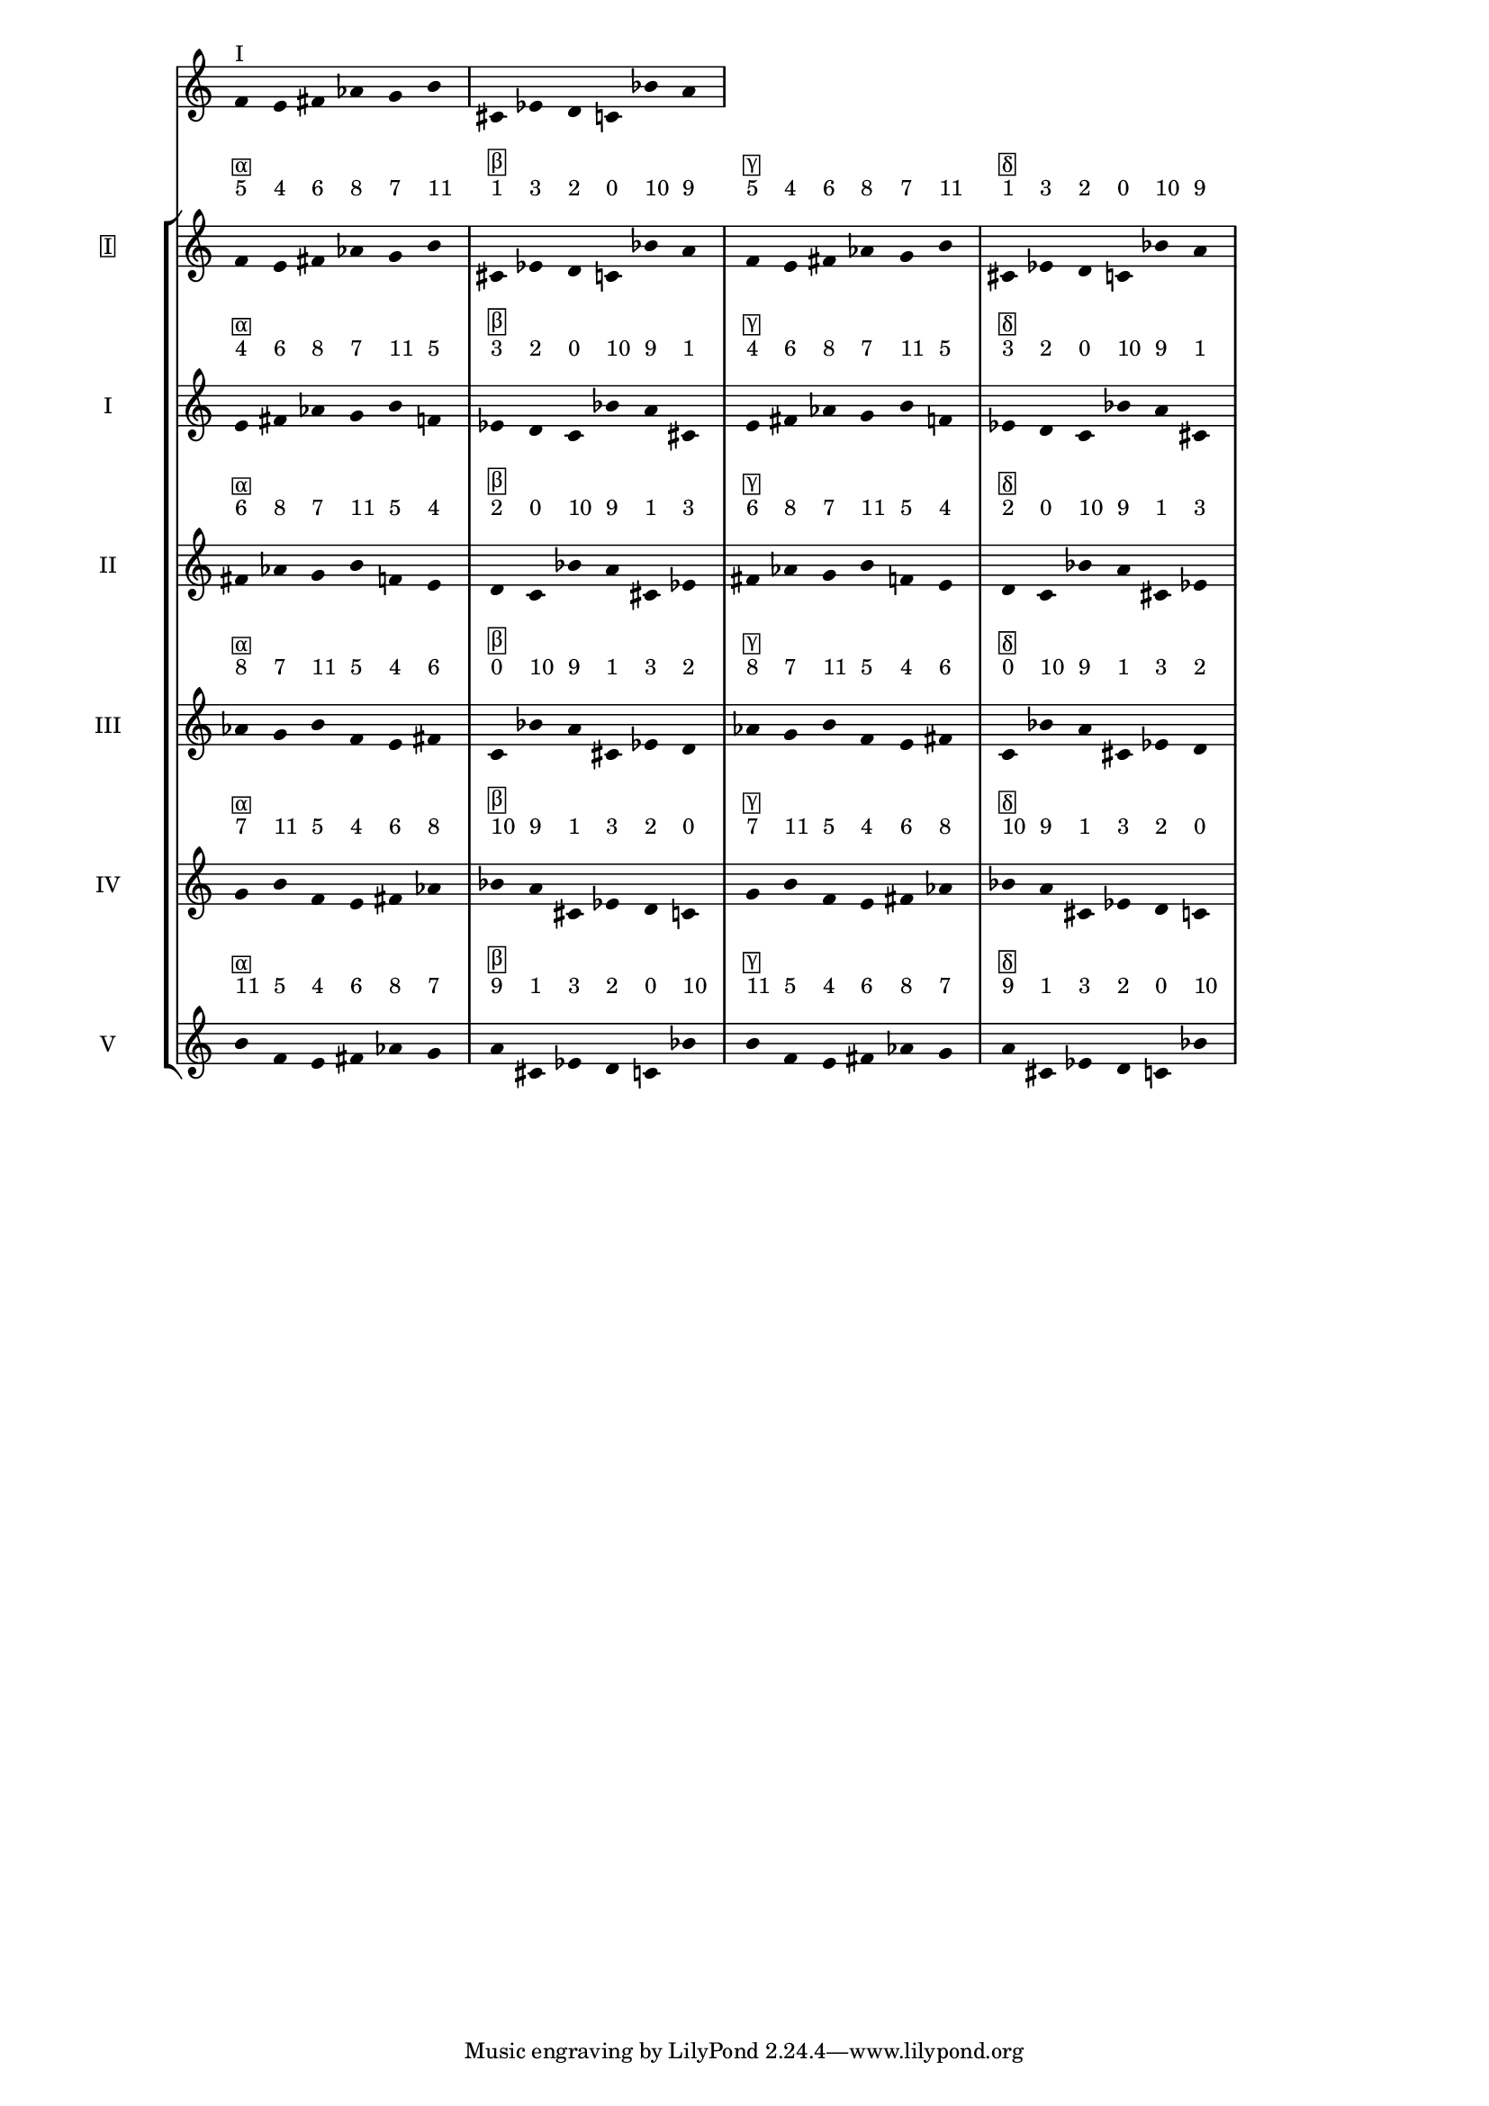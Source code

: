 \version "2.19.83"
\language "english"
#(set-global-staff-size 16)

\layout {
    \context {
        \Staff
        \override VerticalAxisGroup.staff-staff-spacing.minimum-distance = 16
    }
    \context {
        \Score
        \override BarNumber.stencil = ##f
        \override Beam.stencil = ##f
        \override Flag.stencil = ##f
        \override StaffGrouper.staff-staff-spacing = #'(
            (basic-distance . 10) (minimum-distance . 10) (padding . 2))
        \override Stem.stencil = ##f
        \override TimeSignature.stencil = ##f
        proportionalNotationDuration = #(ly:make-moment 1 25)
    }
}
\context Score = "Score"
<<
    \new Staff
    {
        f'16
        ^ \markup "I"
        e'16
        fs'16
        af'16
        g'16
        b'16
        cs'16
        ef'16
        d'16
        c'16
        bf'16
        a'16
    }
    \context StaffGroup = "Staff_Group"
    <<
        \new Staff
        {
            \new Voice
            {
                \set Staff.instrumentName =
                \markup \box "I"
                \time 6/16
                f'16
                - \tweak staff-padding 3
                ^ \markup 5
                - \tweak staff-padding 3
                ^ \markup \box α
                e'16
                - \tweak staff-padding 3
                ^ \markup 4
                fs'16
                - \tweak staff-padding 3
                ^ \markup 6
                af'16
                - \tweak staff-padding 3
                ^ \markup 8
                g'16
                - \tweak staff-padding 3
                ^ \markup 7
                b'16
                - \tweak staff-padding 3
                ^ \markup 11
            }
            \new Voice
            {
                \time 6/16
                cs'16
                - \tweak staff-padding 3
                ^ \markup 1
                - \tweak staff-padding 3
                ^ \markup \box β
                ef'16
                - \tweak staff-padding 3
                ^ \markup 3
                d'16
                - \tweak staff-padding 3
                ^ \markup 2
                c'16
                - \tweak staff-padding 3
                ^ \markup 0
                bf'16
                - \tweak staff-padding 3
                ^ \markup 10
                a'16
                - \tweak staff-padding 3
                ^ \markup 9
            }
            \new Voice
            {
                \time 6/16
                f'16
                - \tweak staff-padding 3
                ^ \markup 5
                - \tweak staff-padding 3
                ^ \markup \box γ
                e'16
                - \tweak staff-padding 3
                ^ \markup 4
                fs'16
                - \tweak staff-padding 3
                ^ \markup 6
                af'16
                - \tweak staff-padding 3
                ^ \markup 8
                g'16
                - \tweak staff-padding 3
                ^ \markup 7
                b'16
                - \tweak staff-padding 3
                ^ \markup 11
            }
            \new Voice
            {
                \time 6/16
                cs'16
                - \tweak staff-padding 3
                ^ \markup 1
                - \tweak staff-padding 3
                ^ \markup \box δ
                ef'16
                - \tweak staff-padding 3
                ^ \markup 3
                d'16
                - \tweak staff-padding 3
                ^ \markup 2
                c'16
                - \tweak staff-padding 3
                ^ \markup 0
                bf'16
                - \tweak staff-padding 3
                ^ \markup 10
                a'16
                - \tweak staff-padding 3
                ^ \markup 9
            }
        }
        \new Staff
        {
            \new Voice
            {
                \set Staff.instrumentName = I
                \time 6/16
                e'16
                - \tweak staff-padding 3
                ^ \markup 4
                - \tweak staff-padding 3
                ^ \markup \box α
                fs'16
                - \tweak staff-padding 3
                ^ \markup 6
                af'16
                - \tweak staff-padding 3
                ^ \markup 8
                g'16
                - \tweak staff-padding 3
                ^ \markup 7
                b'16
                - \tweak staff-padding 3
                ^ \markup 11
                f'16
                - \tweak staff-padding 3
                ^ \markup 5
            }
            \new Voice
            {
                \time 6/16
                ef'16
                - \tweak staff-padding 3
                ^ \markup 3
                - \tweak staff-padding 3
                ^ \markup \box β
                d'16
                - \tweak staff-padding 3
                ^ \markup 2
                c'16
                - \tweak staff-padding 3
                ^ \markup 0
                bf'16
                - \tweak staff-padding 3
                ^ \markup 10
                a'16
                - \tweak staff-padding 3
                ^ \markup 9
                cs'16
                - \tweak staff-padding 3
                ^ \markup 1
            }
            \new Voice
            {
                \time 6/16
                e'16
                - \tweak staff-padding 3
                ^ \markup 4
                - \tweak staff-padding 3
                ^ \markup \box γ
                fs'16
                - \tweak staff-padding 3
                ^ \markup 6
                af'16
                - \tweak staff-padding 3
                ^ \markup 8
                g'16
                - \tweak staff-padding 3
                ^ \markup 7
                b'16
                - \tweak staff-padding 3
                ^ \markup 11
                f'16
                - \tweak staff-padding 3
                ^ \markup 5
            }
            \new Voice
            {
                \time 6/16
                ef'16
                - \tweak staff-padding 3
                ^ \markup 3
                - \tweak staff-padding 3
                ^ \markup \box δ
                d'16
                - \tweak staff-padding 3
                ^ \markup 2
                c'16
                - \tweak staff-padding 3
                ^ \markup 0
                bf'16
                - \tweak staff-padding 3
                ^ \markup 10
                a'16
                - \tweak staff-padding 3
                ^ \markup 9
                cs'16
                - \tweak staff-padding 3
                ^ \markup 1
            }
        }
        \new Staff
        {
            \new Voice
            {
                \set Staff.instrumentName = II
                \time 6/16
                fs'16
                - \tweak staff-padding 3
                ^ \markup 6
                - \tweak staff-padding 3
                ^ \markup \box α
                af'16
                - \tweak staff-padding 3
                ^ \markup 8
                g'16
                - \tweak staff-padding 3
                ^ \markup 7
                b'16
                - \tweak staff-padding 3
                ^ \markup 11
                f'16
                - \tweak staff-padding 3
                ^ \markup 5
                e'16
                - \tweak staff-padding 3
                ^ \markup 4
            }
            \new Voice
            {
                \time 6/16
                d'16
                - \tweak staff-padding 3
                ^ \markup 2
                - \tweak staff-padding 3
                ^ \markup \box β
                c'16
                - \tweak staff-padding 3
                ^ \markup 0
                bf'16
                - \tweak staff-padding 3
                ^ \markup 10
                a'16
                - \tweak staff-padding 3
                ^ \markup 9
                cs'16
                - \tweak staff-padding 3
                ^ \markup 1
                ef'16
                - \tweak staff-padding 3
                ^ \markup 3
            }
            \new Voice
            {
                \time 6/16
                fs'16
                - \tweak staff-padding 3
                ^ \markup 6
                - \tweak staff-padding 3
                ^ \markup \box γ
                af'16
                - \tweak staff-padding 3
                ^ \markup 8
                g'16
                - \tweak staff-padding 3
                ^ \markup 7
                b'16
                - \tweak staff-padding 3
                ^ \markup 11
                f'16
                - \tweak staff-padding 3
                ^ \markup 5
                e'16
                - \tweak staff-padding 3
                ^ \markup 4
            }
            \new Voice
            {
                \time 6/16
                d'16
                - \tweak staff-padding 3
                ^ \markup 2
                - \tweak staff-padding 3
                ^ \markup \box δ
                c'16
                - \tweak staff-padding 3
                ^ \markup 0
                bf'16
                - \tweak staff-padding 3
                ^ \markup 10
                a'16
                - \tweak staff-padding 3
                ^ \markup 9
                cs'16
                - \tweak staff-padding 3
                ^ \markup 1
                ef'16
                - \tweak staff-padding 3
                ^ \markup 3
            }
        }
        \new Staff
        {
            \new Voice
            {
                \set Staff.instrumentName = III
                \time 6/16
                af'16
                - \tweak staff-padding 3
                ^ \markup 8
                - \tweak staff-padding 3
                ^ \markup \box α
                g'16
                - \tweak staff-padding 3
                ^ \markup 7
                b'16
                - \tweak staff-padding 3
                ^ \markup 11
                f'16
                - \tweak staff-padding 3
                ^ \markup 5
                e'16
                - \tweak staff-padding 3
                ^ \markup 4
                fs'16
                - \tweak staff-padding 3
                ^ \markup 6
            }
            \new Voice
            {
                \time 6/16
                c'16
                - \tweak staff-padding 3
                ^ \markup 0
                - \tweak staff-padding 3
                ^ \markup \box β
                bf'16
                - \tweak staff-padding 3
                ^ \markup 10
                a'16
                - \tweak staff-padding 3
                ^ \markup 9
                cs'16
                - \tweak staff-padding 3
                ^ \markup 1
                ef'16
                - \tweak staff-padding 3
                ^ \markup 3
                d'16
                - \tweak staff-padding 3
                ^ \markup 2
            }
            \new Voice
            {
                \time 6/16
                af'16
                - \tweak staff-padding 3
                ^ \markup 8
                - \tweak staff-padding 3
                ^ \markup \box γ
                g'16
                - \tweak staff-padding 3
                ^ \markup 7
                b'16
                - \tweak staff-padding 3
                ^ \markup 11
                f'16
                - \tweak staff-padding 3
                ^ \markup 5
                e'16
                - \tweak staff-padding 3
                ^ \markup 4
                fs'16
                - \tweak staff-padding 3
                ^ \markup 6
            }
            \new Voice
            {
                \time 6/16
                c'16
                - \tweak staff-padding 3
                ^ \markup 0
                - \tweak staff-padding 3
                ^ \markup \box δ
                bf'16
                - \tweak staff-padding 3
                ^ \markup 10
                a'16
                - \tweak staff-padding 3
                ^ \markup 9
                cs'16
                - \tweak staff-padding 3
                ^ \markup 1
                ef'16
                - \tweak staff-padding 3
                ^ \markup 3
                d'16
                - \tweak staff-padding 3
                ^ \markup 2
            }
        }
        \new Staff
        {
            \new Voice
            {
                \set Staff.instrumentName = IV
                \time 6/16
                g'16
                - \tweak staff-padding 3
                ^ \markup 7
                - \tweak staff-padding 3
                ^ \markup \box α
                b'16
                - \tweak staff-padding 3
                ^ \markup 11
                f'16
                - \tweak staff-padding 3
                ^ \markup 5
                e'16
                - \tweak staff-padding 3
                ^ \markup 4
                fs'16
                - \tweak staff-padding 3
                ^ \markup 6
                af'16
                - \tweak staff-padding 3
                ^ \markup 8
            }
            \new Voice
            {
                \time 6/16
                bf'16
                - \tweak staff-padding 3
                ^ \markup 10
                - \tweak staff-padding 3
                ^ \markup \box β
                a'16
                - \tweak staff-padding 3
                ^ \markup 9
                cs'16
                - \tweak staff-padding 3
                ^ \markup 1
                ef'16
                - \tweak staff-padding 3
                ^ \markup 3
                d'16
                - \tweak staff-padding 3
                ^ \markup 2
                c'16
                - \tweak staff-padding 3
                ^ \markup 0
            }
            \new Voice
            {
                \time 6/16
                g'16
                - \tweak staff-padding 3
                ^ \markup 7
                - \tweak staff-padding 3
                ^ \markup \box γ
                b'16
                - \tweak staff-padding 3
                ^ \markup 11
                f'16
                - \tweak staff-padding 3
                ^ \markup 5
                e'16
                - \tweak staff-padding 3
                ^ \markup 4
                fs'16
                - \tweak staff-padding 3
                ^ \markup 6
                af'16
                - \tweak staff-padding 3
                ^ \markup 8
            }
            \new Voice
            {
                \time 6/16
                bf'16
                - \tweak staff-padding 3
                ^ \markup 10
                - \tweak staff-padding 3
                ^ \markup \box δ
                a'16
                - \tweak staff-padding 3
                ^ \markup 9
                cs'16
                - \tweak staff-padding 3
                ^ \markup 1
                ef'16
                - \tweak staff-padding 3
                ^ \markup 3
                d'16
                - \tweak staff-padding 3
                ^ \markup 2
                c'16
                - \tweak staff-padding 3
                ^ \markup 0
            }
        }
        \new Staff
        {
            \new Voice
            {
                \set Staff.instrumentName = V
                \time 6/16
                b'16
                - \tweak staff-padding 3
                ^ \markup 11
                - \tweak staff-padding 3
                ^ \markup \box α
                f'16
                - \tweak staff-padding 3
                ^ \markup 5
                e'16
                - \tweak staff-padding 3
                ^ \markup 4
                fs'16
                - \tweak staff-padding 3
                ^ \markup 6
                af'16
                - \tweak staff-padding 3
                ^ \markup 8
                g'16
                - \tweak staff-padding 3
                ^ \markup 7
            }
            \new Voice
            {
                \time 6/16
                a'16
                - \tweak staff-padding 3
                ^ \markup 9
                - \tweak staff-padding 3
                ^ \markup \box β
                cs'16
                - \tweak staff-padding 3
                ^ \markup 1
                ef'16
                - \tweak staff-padding 3
                ^ \markup 3
                d'16
                - \tweak staff-padding 3
                ^ \markup 2
                c'16
                - \tweak staff-padding 3
                ^ \markup 0
                bf'16
                - \tweak staff-padding 3
                ^ \markup 10
            }
            \new Voice
            {
                \time 6/16
                b'16
                - \tweak staff-padding 3
                ^ \markup 11
                - \tweak staff-padding 3
                ^ \markup \box γ
                f'16
                - \tweak staff-padding 3
                ^ \markup 5
                e'16
                - \tweak staff-padding 3
                ^ \markup 4
                fs'16
                - \tweak staff-padding 3
                ^ \markup 6
                af'16
                - \tweak staff-padding 3
                ^ \markup 8
                g'16
                - \tweak staff-padding 3
                ^ \markup 7
            }
            \new Voice
            {
                \time 6/16
                a'16
                - \tweak staff-padding 3
                ^ \markup 9
                - \tweak staff-padding 3
                ^ \markup \box δ
                cs'16
                - \tweak staff-padding 3
                ^ \markup 1
                ef'16
                - \tweak staff-padding 3
                ^ \markup 3
                d'16
                - \tweak staff-padding 3
                ^ \markup 2
                c'16
                - \tweak staff-padding 3
                ^ \markup 0
                bf'16
                - \tweak staff-padding 3
                ^ \markup 10
            }
        }
    >>
>>